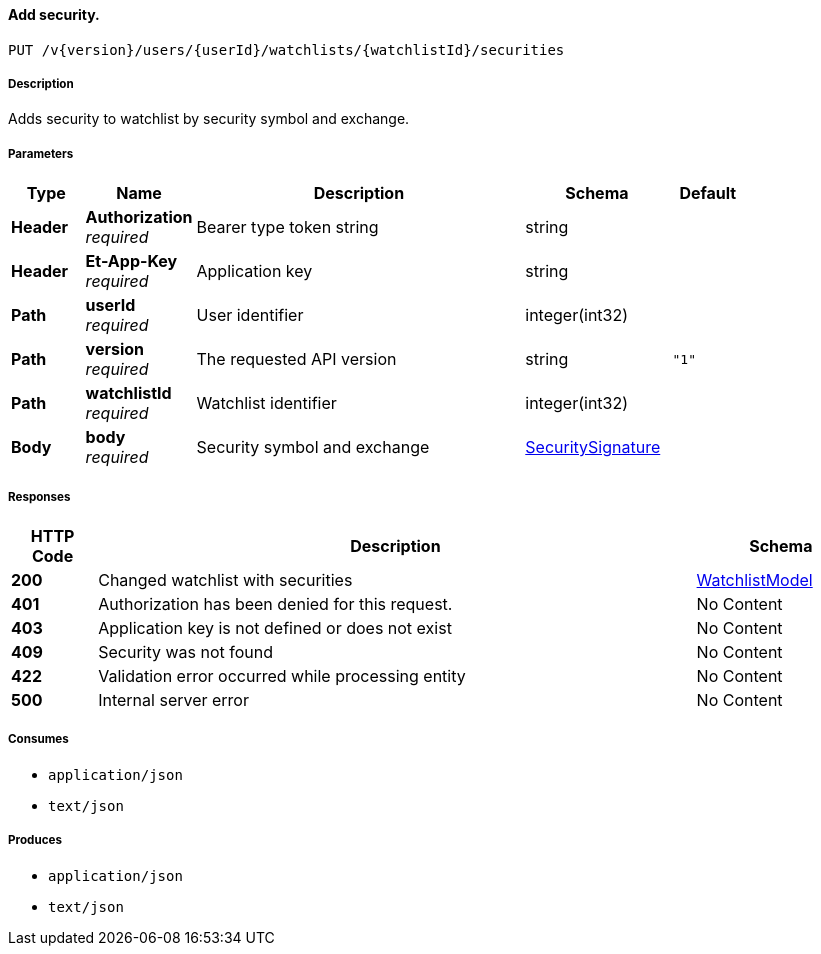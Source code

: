 
[[_watchlists_addsecurtiy]]
==== Add security.
....
PUT /v{version}/users/{userId}/watchlists/{watchlistId}/securities
....


===== Description
Adds security to watchlist by security symbol and exchange.


===== Parameters

[options="header", cols=".^2,.^3,.^9,.^4,.^2"]
|===
|Type|Name|Description|Schema|Default
|**Header**|**Authorization** +
__required__|Bearer type token string|string|
|**Header**|**Et-App-Key** +
__required__|Application key|string|
|**Path**|**userId** +
__required__|User identifier|integer(int32)|
|**Path**|**version** +
__required__|The requested API version|string|`"1"`
|**Path**|**watchlistId** +
__required__|Watchlist identifier|integer(int32)|
|**Body**|**body** +
__required__|Security symbol and exchange|<<_securitysignature,SecuritySignature>>|
|===


===== Responses

[options="header", cols=".^2,.^14,.^4"]
|===
|HTTP Code|Description|Schema
|**200**|Changed watchlist with securities|<<_watchlistmodel,WatchlistModel>>
|**401**|Authorization has been denied for this request.|No Content
|**403**|Application key is not defined or does not exist|No Content
|**409**|Security was not found|No Content
|**422**|Validation error occurred while processing entity|No Content
|**500**|Internal server error|No Content
|===


===== Consumes

* `application/json`
* `text/json`


===== Produces

* `application/json`
* `text/json`



